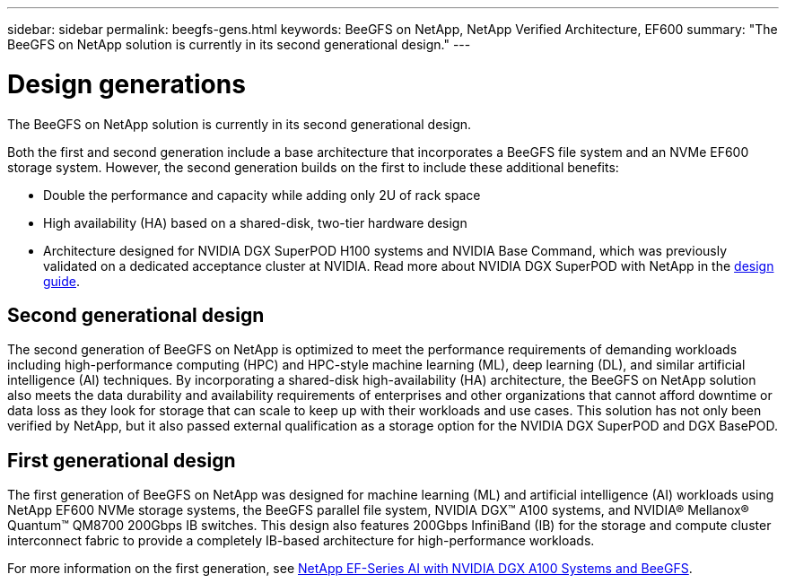 ---
sidebar: sidebar
permalink: beegfs-gens.html
keywords: BeeGFS on NetApp, NetApp Verified Architecture, EF600
summary: "The BeeGFS on NetApp solution is currently in its second generational design."
---

= Design generations
:hardbreaks:
:nofooter:
:icons: font
:linkattrs:
:imagesdir: ./media/


[.lead]
The BeeGFS on NetApp solution is currently in its second generational design.

Both the first and second generation include a base architecture that incorporates a BeeGFS file system and an NVMe EF600 storage system. However, the second generation builds on the first to include these additional benefits:

* Double the performance and capacity while adding only 2U of rack space
* High availability (HA) based on a shared-disk, two-tier hardware design
* Architecture designed for NVIDIA DGX SuperPOD H100 systems and NVIDIA Base Command, which was previously validated on a dedicated acceptance cluster at NVIDIA. Read more about NVIDIA DGX SuperPOD with NetApp in the link:https://docs.netapp.com/us-en/netapp-solutions/ai/ai-dgx-superpod.html[design guide].

== Second generational design
The second generation of BeeGFS on NetApp is optimized to meet the performance requirements of demanding workloads including high-performance computing (HPC) and HPC-style machine learning (ML), deep learning (DL), and similar artificial intelligence (AI) techniques. By incorporating a shared-disk high-availability (HA) architecture, the BeeGFS on NetApp solution also meets the data durability and availability requirements of enterprises and other organizations that cannot afford downtime or data loss as they look for storage that can scale to keep up with their workloads and use cases. This solution has not only been verified by NetApp, but it also passed external qualification as a storage option for the NVIDIA DGX SuperPOD and DGX BasePOD.

== First generational design

The first generation of BeeGFS on NetApp was designed for machine learning (ML) and artificial intelligence (AI) workloads using NetApp EF600 NVMe storage systems, the BeeGFS parallel file system, NVIDIA DGX™ A100 systems, and NVIDIA® Mellanox® Quantum™ QM8700 200Gbps IB switches. This design also features 200Gbps InfiniBand (IB) for the storage and compute cluster interconnect fabric to provide a completely IB-based architecture for high-performance workloads.

For more information on the first generation, see link:https://www.netapp.com/pdf.html?item=/media/25445-nva-1156-design.pdf[NetApp EF-Series AI with NVIDIA DGX A100 Systems and BeeGFS^].
